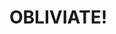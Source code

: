 :PROPERTIES:
:Author: Murderous_squirrel
:Score: 3
:DateUnix: 1480177547.0
:DateShort: 2016-Nov-26
:END:

* OBLIVIATE!
  :PROPERTIES:
  :CUSTOM_ID: obliviate
  :END: